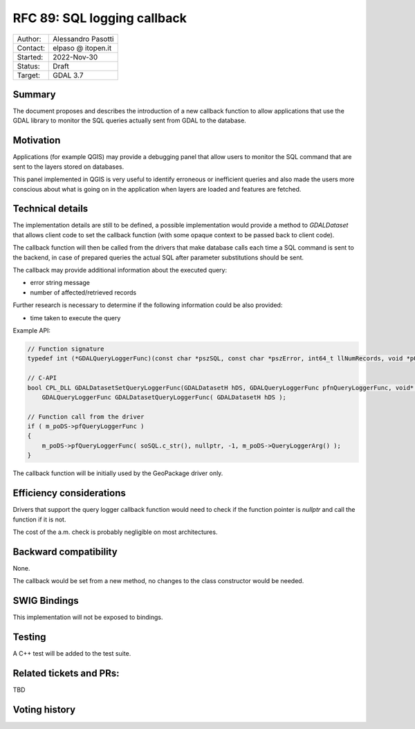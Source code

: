 .. _rfc-89:

=============================================================
RFC 89: SQL logging callback
=============================================================

============== =============================================
Author:        Alessandro Pasotti
Contact:       elpaso @ itopen.it
Started:       2022-Nov-30
Status:        Draft
Target:        GDAL 3.7
============== =============================================

Summary
-------

The document proposes and describes the introduction of a new
callback function to allow applications that use the GDAL library
to monitor the SQL queries actually sent from GDAL to the database.

Motivation
----------

Applications (for example QGIS) may provide a debugging panel that
allow users to monitor the SQL command that are sent to the layers
stored on databases.

This panel implemented in QGIS is very useful to identify erroneous
or inefficient queries and also made the users more conscious about
what is going on in the application when layers are loaded and features
are fetched.


Technical details
-----------------

The implementation details are still to be defined, a possible
implementation would provide a method to `GDALDataset` that
allows client code to set the callback function (with some opaque
context to be passed back to client code).

The callback function will then be called from the drivers that
make database calls each time a SQL command is sent to the backend,
in case of prepared queries the actual SQL after parameter
substitutions should be sent.

The callback may provide additional information about the executed
query:

- error string message
- number of affected/retrieved records

Further research is necessary to determine if the following 
information could be also provided:

- time taken to execute the query

Example API:

.. code-block:: c++

    // Function signature
    typedef int (*GDALQueryLoggerFunc)(const char *pszSQL, const char *pszError, int64_t llNumRecords, void *pQueryLoggerArg);

    // C-API
    bool CPL_DLL GDALDatasetSetQueryLoggerFunc(GDALDatasetH hDS, GDALQueryLoggerFunc pfnQueryLoggerFunc, void* poQueryLoggerArg );
        GDALQueryLoggerFunc GDALDatasetQueryLoggerFunc( GDALDatasetH hDS );

    // Function call from the driver
    if ( m_poDS->pfQueryLoggerFunc )
    {
        m_poDS->pfQueryLoggerFunc( soSQL.c_str(), nullptr, -1, m_poDS->QueryLoggerArg() );
    }


The callback function will be initially used by the GeoPackage driver only.


Efficiency considerations
--------------------------

Drivers that support the query logger callback function would need to
check if the function pointer is `nullptr` and call the function if it is
not.

The cost of the a.m. check is probably negligible on most architectures.


Backward compatibility
----------------------

None.

The callback would be set from a new method, no changes
to the class constructor would be needed.

SWIG Bindings
-------------

This implementation will not be exposed to bindings.

Testing
-------

A C++ test will be added to the test suite.

Related tickets and PRs:
------------------------

TBD

Voting history
--------------


